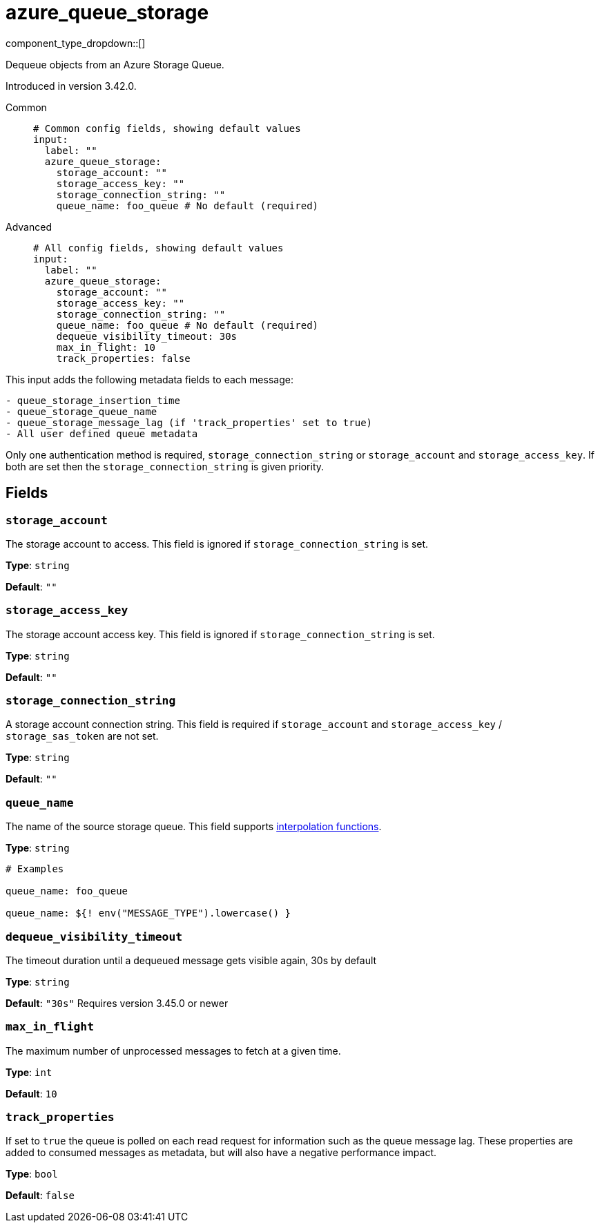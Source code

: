 = azure_queue_storage
:type: input
:status: beta
:categories: ["Services","Azure"]



////
     THIS FILE IS AUTOGENERATED!

     To make changes, edit the corresponding source file under:

     https://github.com/redpanda-data/connect/tree/main/internal/impl/<provider>.

     And:

     https://github.com/redpanda-data/connect/tree/main/cmd/tools/docs_gen/templates/plugin.adoc.tmpl
////


component_type_dropdown::[]


Dequeue objects from an Azure Storage Queue.

Introduced in version 3.42.0.


[tabs]
======
Common::
+
--

```yml
# Common config fields, showing default values
input:
  label: ""
  azure_queue_storage:
    storage_account: ""
    storage_access_key: ""
    storage_connection_string: ""
    queue_name: foo_queue # No default (required)
```

--
Advanced::
+
--

```yml
# All config fields, showing default values
input:
  label: ""
  azure_queue_storage:
    storage_account: ""
    storage_access_key: ""
    storage_connection_string: ""
    queue_name: foo_queue # No default (required)
    dequeue_visibility_timeout: 30s
    max_in_flight: 10
    track_properties: false
```

--
======

This input adds the following metadata fields to each message:

```
- queue_storage_insertion_time
- queue_storage_queue_name
- queue_storage_message_lag (if 'track_properties' set to true)
- All user defined queue metadata
```

Only one authentication method is required, `storage_connection_string` or `storage_account` and `storage_access_key`. If both are set then the `storage_connection_string` is given priority.

== Fields

=== `storage_account`

The storage account to access. This field is ignored if `storage_connection_string` is set.


*Type*: `string`

*Default*: `""`

=== `storage_access_key`

The storage account access key. This field is ignored if `storage_connection_string` is set.


*Type*: `string`

*Default*: `""`

=== `storage_connection_string`

A storage account connection string. This field is required if `storage_account` and `storage_access_key` / `storage_sas_token` are not set.


*Type*: `string`

*Default*: `""`

=== `queue_name`

The name of the source storage queue.
This field supports xref:configuration:interpolation.adoc#bloblang-queries[interpolation functions].


*Type*: `string`


```yml
# Examples

queue_name: foo_queue

queue_name: ${! env("MESSAGE_TYPE").lowercase() }
```

=== `dequeue_visibility_timeout`

The timeout duration until a dequeued message gets visible again, 30s by default


*Type*: `string`

*Default*: `"30s"`
Requires version 3.45.0 or newer

=== `max_in_flight`

The maximum number of unprocessed messages to fetch at a given time.


*Type*: `int`

*Default*: `10`

=== `track_properties`

If set to `true` the queue is polled on each read request for information such as the queue message lag. These properties are added to consumed messages as metadata, but will also have a negative performance impact.


*Type*: `bool`

*Default*: `false`


